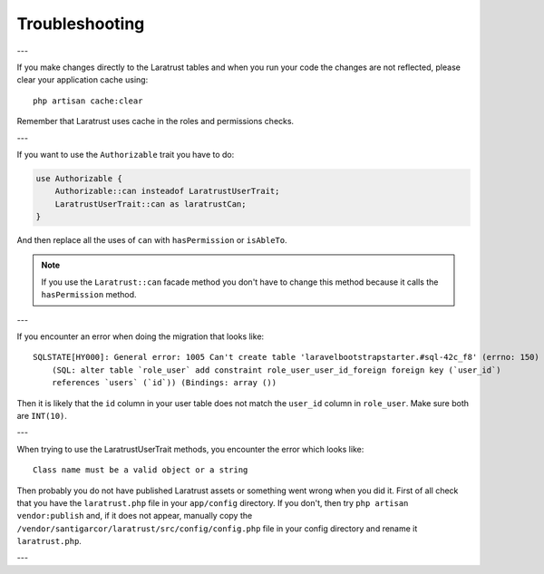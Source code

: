 .. _troubleshooting:

Troubleshooting
===============

---

If you make changes directly to the Laratrust tables and when you run your code the changes are not reflected, please clear your application cache using::

    php artisan cache:clear

Remember that Laratrust uses cache in the roles and permissions checks.

---

If you want to use the ``Authorizable`` trait you have to do:

.. code-block:: php

    use Authorizable {
        Authorizable::can insteadof LaratrustUserTrait;
        LaratrustUserTrait::can as laratrustCan;
    }

And then replace all the uses of ``can`` with ``hasPermission`` or ``isAbleTo``.

.. NOTE::
    If you use the ``Laratrust::can`` facade method you don't have to change this method because it calls the ``hasPermission`` method.

---

If you encounter an error when doing the migration that looks like::

    SQLSTATE[HY000]: General error: 1005 Can't create table 'laravelbootstrapstarter.#sql-42c_f8' (errno: 150)
        (SQL: alter table `role_user` add constraint role_user_user_id_foreign foreign key (`user_id`)
        references `users` (`id`)) (Bindings: array ())

Then it is likely that the ``id`` column in your user table does not match the ``user_id`` column in ``role_user``.
Make sure both are ``INT(10)``.

---

When trying to use the LaratrustUserTrait methods, you encounter the error which looks like::

    Class name must be a valid object or a string

Then probably you do not have published Laratrust assets or something went wrong when you did it.
First of all check that you have the ``laratrust.php`` file in your ``app/config`` directory.
If you don't, then try ``php artisan vendor:publish`` and, if it does not appear, manually copy the ``/vendor/santigarcor/laratrust/src/config/config.php`` file in your config directory and rename it ``laratrust.php``.

---

